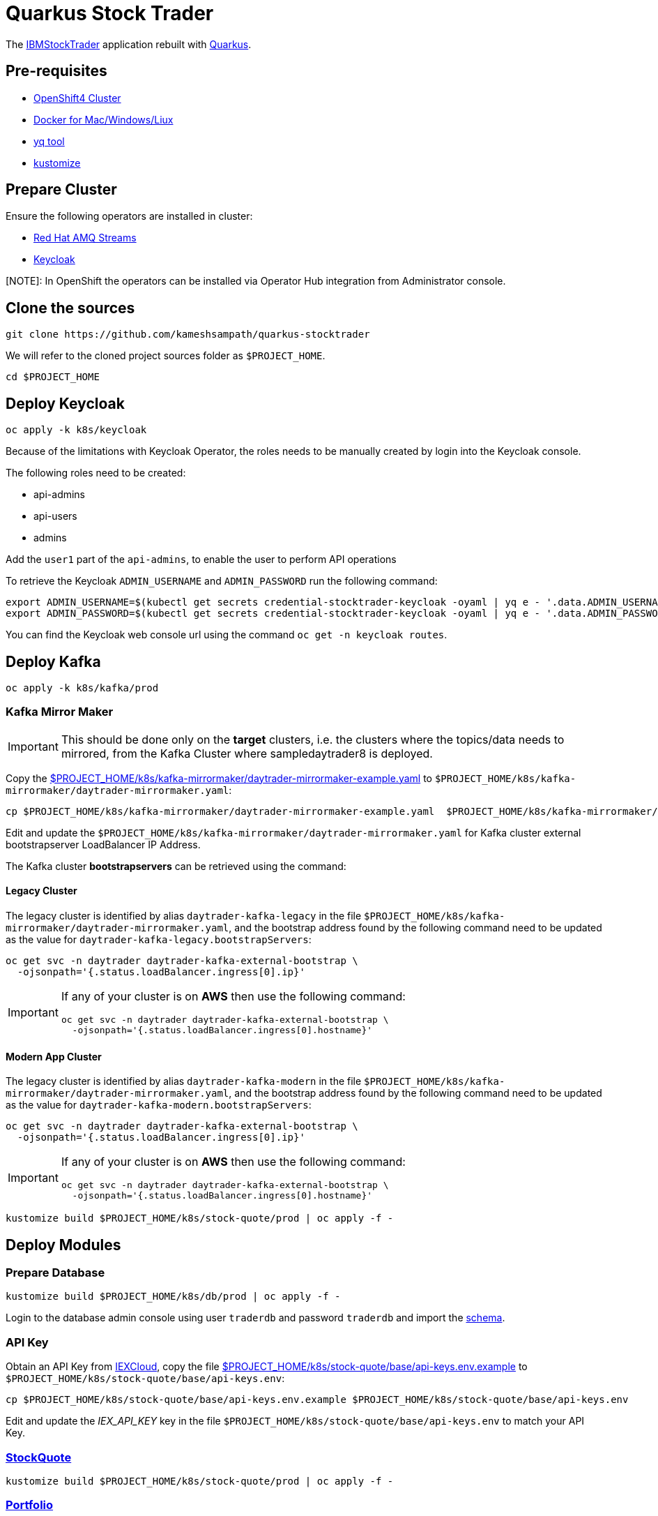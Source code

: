 = Quarkus Stock Trader

The https://github.com/IBMStockTrader[IBMStockTrader] application rebuilt with https://quarkus.io[Quarkus].

== Pre-requisites

* https://try.openshift.com[OpenShift4 Cluster]
* https://www.docker.com/products/docker-desktop[Docker for Mac/Windows/Liux]
* https://github.com/mikefarah/yq[yq tool]
* https://kustomize.io/[kustomize]

== Prepare Cluster

Ensure the following operators are installed in cluster:

- https://www.redhat.com/en/resources/amq-streams-datasheet[Red Hat AMQ Streams]
- https://operatorhub.io/operator/keycloak-operator[Keycloak]

[NOTE]: In OpenShift the operators can be installed via Operator Hub integration from Administrator console.

== Clone the sources

[source,bash]
----
git clone https://github.com/kameshsampath/quarkus-stocktrader
----

We will refer to the cloned project sources folder as `$PROJECT_HOME`.

[source,bash]
----
cd $PROJECT_HOME
----

== Deploy Keycloak

[source,bash]
----
oc apply -k k8s/keycloak
----

Because of the limitations with Keycloak Operator, the roles needs to be manually created by login into the Keycloak console.

The following roles need to be created:

- api-admins
- api-users
- admins

Add the `user1` part of the `api-admins`, to enable the user to perform API operations

To retrieve the Keycloak `ADMIN_USERNAME` and `ADMIN_PASSWORD` run the following command:

[source,bash]
----
export ADMIN_USERNAME=$(kubectl get secrets credential-stocktrader-keycloak -oyaml | yq e - '.data.ADMIN_USERNAME' | base64 -d)
export ADMIN_PASSWORD=$(kubectl get secrets credential-stocktrader-keycloak -oyaml | yq e - '.data.ADMIN_PASSWORD' | base64 -d)
----

You can find the Keycloak web console url using the command `oc get -n keycloak routes`.


== Deploy Kafka

[source,shell script]
----
oc apply -k k8s/kafka/prod
----

=== Kafka Mirror Maker

[IMPORTANT]
====
This should be done only on the *target* clusters, i.e. the clusters where the topics/data needs to mirrored, from the Kafka Cluster where sampledaytrader8 is deployed.
====

Copy the link:./k8s/kafka-mirrormaker/daytrader-mirrormaker-example.yaml[$PROJECT_HOME/k8s/kafka-mirrormaker/daytrader-mirrormaker-example.yaml] to `$PROJECT_HOME/k8s/kafka-mirrormaker/daytrader-mirrormaker.yaml`:

[source,bash]
----
cp $PROJECT_HOME/k8s/kafka-mirrormaker/daytrader-mirrormaker-example.yaml  $PROJECT_HOME/k8s/kafka-mirrormaker/daytrader-mirrormaker.yaml
----

Edit and update the `$PROJECT_HOME/k8s/kafka-mirrormaker/daytrader-mirrormaker.yaml` for Kafka cluster external bootstrapserver LoadBalancer IP Address.

The Kafka cluster *bootstrapservers* can be retrieved using the command:


==== Legacy Cluster 

The legacy cluster is identified by alias `daytrader-kafka-legacy` in the file
`$PROJECT_HOME/k8s/kafka-mirrormaker/daytrader-mirrormaker.yaml`, and the bootstrap address found by the following command need to be updated as the value for `daytrader-kafka-legacy.bootstrapServers`:

[source,bash]
----
oc get svc -n daytrader daytrader-kafka-external-bootstrap \
  -ojsonpath='{.status.loadBalancer.ingress[0].ip}'
----

[IMPORTANT]
====
If any of your cluster is on **AWS** then use the following command: 

[source,bash]
----
oc get svc -n daytrader daytrader-kafka-external-bootstrap \
  -ojsonpath='{.status.loadBalancer.ingress[0].hostname}'
----
====

==== Modern App Cluster 

The legacy cluster is identified by alias `daytrader-kafka-modern` in the file
`$PROJECT_HOME/k8s/kafka-mirrormaker/daytrader-mirrormaker.yaml`, and the bootstrap address found by the following command need to be updated as the value for `daytrader-kafka-modern.bootstrapServers`:

[source,bash]
----
oc get svc -n daytrader daytrader-kafka-external-bootstrap \
  -ojsonpath='{.status.loadBalancer.ingress[0].ip}'
----

[IMPORTANT]
====
If any of your cluster is on **AWS** then use the following command: 

[source,bash]
----
oc get svc -n daytrader daytrader-kafka-external-bootstrap \
  -ojsonpath='{.status.loadBalancer.ingress[0].hostname}'
----
====

[source,bash]
----
kustomize build $PROJECT_HOME/k8s/stock-quote/prod | oc apply -f -
----

== Deploy Modules

=== Prepare Database

[source,bash]
----
kustomize build $PROJECT_HOME/k8s/db/prod | oc apply -f -
----

Login to the database admin console using user `traderdb` and password `traderdb` and import the link:.db/schema.sql[schema].

=== API Key

Obtain an API Key from https://iexcloud.io/[IEXCloud], copy the file  link:./k8s/stock-quote/base/api-keys.env.example[ $PROJECT_HOME/k8s/stock-quote/base/api-keys.env.example] to
`$PROJECT_HOME/k8s/stock-quote/base/api-keys.env`:

[source,bash]
----
cp $PROJECT_HOME/k8s/stock-quote/base/api-keys.env.example $PROJECT_HOME/k8s/stock-quote/base/api-keys.env
----

Edit and update the _IEX_API_KEY_ key in the file `$PROJECT_HOME/k8s/stock-quote/base/api-keys.env` to match your API Key.

=== link:./quarkus-stock-quote[StockQuote]
[source,bash]
----
kustomize build $PROJECT_HOME/k8s/stock-quote/prod | oc apply -f -
----

=== link:./quarkus-portfolio[Portfolio]
[source,bash]
----
kustomize build $PROJECT_HOME/k8s/portfolio/prod | oc apply -f -
----

The portfolio deployment will fail to resolve the `Keycloak` url and hence will fail to start.

[source,bash]
----
oc get pods -n daytrader -lapp=quarkus-portfolio
----

The output of the above command should be like:

[source,text]
----
NAME                                 READY   STATUS             RESTARTS   AGE
quarkus-portfolio-7d744cf954-kjf4r   0/1     CrashLoopBackOff   5          5m28s
----

Run the following command to update the deployment:

[source,bash]
----
KEYCLOAK_ROUTE=$(oc get route -n keycloak keycloak -o=jsonpath='{.spec.host}')
oc set env -n daytrader deploy/quarkus-portfolio QUARKUS_OIDC_AUTH_SERVER_URL="https://$KEYCLOAK_ROUTE/auth/realms/stocktrader"
----

And now check the pod to be restarted:

[source,bash]
----
oc get pods -n daytrader -lapp=quarkus-portfolio -w
----

=== link:./trade-orders-service[Trader Orders]
[source,bash]
----
kustomize build $PROJECT_HOME/k8s/trade-orders-service/prod | oc apply -f -
----

=== link:./tradr[Tradr]

[NOTE]
====
The default image registry is `quay.io/kameshsampath`, you can edit $PROJECT_HOME/.env `IMAGE_REPO` variable to change it to match to your settings
====

As `tradr` is a static Single Page Application, it is required to update the environment and rebuild it:

[source,bash]
----
cd $PROJECT_HOME/tradr
envsubst `$PROJECT_HOME/tradr/.env.example` > `$PROJECT_HOME/tradr/.env`
cd ..
make tradr_image_build_push
----

Now update the `$PROJECT_HOME/k8s/tradr/base/deployment.yaml` image to match the tradr image that you rebuilt.

[source,bash]
----
make update_tradr_deployment_image
----

[source,bash]
----
kustomize build $PROJECT_HOME/k8s/tradr/prod | oc apply -f -
----

With all applications successfully deployed, your `daytrader` namespace should look like 

image:docs/images/all_apps_deployed.png[All Applications deployed]

[source,bash]
----
oc get pods -n daytrader
----

Show show an output like:

[source,text]
----
NAME                                                   READY   STATUS    RESTARTS   AGE
daytrader-entity-operator-84687c54c6-5hjnn             3/3     Running   0          67m
daytrader-kafka-0                                      1/1     Running   0          67m
daytrader-kafka-1                                      1/1     Running   0          67m
daytrader-kafka-2                                      1/1     Running   0          67m
daytrader-mirror-maker2-mirrormaker2-5dd869f49-7hhx7   1/1     Running   0          25m
daytrader-zookeeper-0                                  1/1     Running   0          73m
daytrader-zookeeper-1                                  1/1     Running   0          73m
daytrader-zookeeper-2                                  1/1     Running   0          73m
db-adminer-7cfc4bb868-fw9qk                            1/1     Running   0          25m
postgresql-756679bdd5-8xblx                            1/1     Running   0          25m
quarkus-portfolio-7f58764ccf-lblhz                     1/1     Running   0          3m28s
quarkus-stock-quote-86f86bc4d5-wvbrd                   1/1     Running   0          21m
trade-orders-service-64fcb6dd98-27nk6                  1/1     Running   0          17m
tradr-b55bd7dd-n7r5k                                   1/1     Running   0          17m
----

=== Application Routes

NOTE: The application domain may vary according to your deployment

==== Kafka Data Replication App

[source,bash]
----
oc get route trader-orders -n daytrader
----

[source,text]
----
NAME            HOST/PORT                                      PATH   SERVICES               PORT   TERMINATION   WILDCARD
trader-orders   trader-orders-daytrader.apps.gcp.kameshs.dev          trade-orders-service   8080   edge          None
----

==== Modernized UI App

[source,bash]
----
oc get route tradr -n daytrader
----

Should show an output like:

[source,text]
----
NAME    HOST/PORT                              PATH   SERVICES   PORT   TERMINATION   WILDCARD
tradr   tradr-daytrader.apps.gcp.kameshs.dev          tradr      8080   edge          None
----

To be able to login into the application you might need to create the Keycloak client called `tradr`, login to the Keycloak console as did earlier and add a new client called `tradr` under realm `stocktrader` with root URL set to value of `tradr` OpenShift route. 

==  Development 
== Building Application Container Images

[source,bash]
----
make all
----